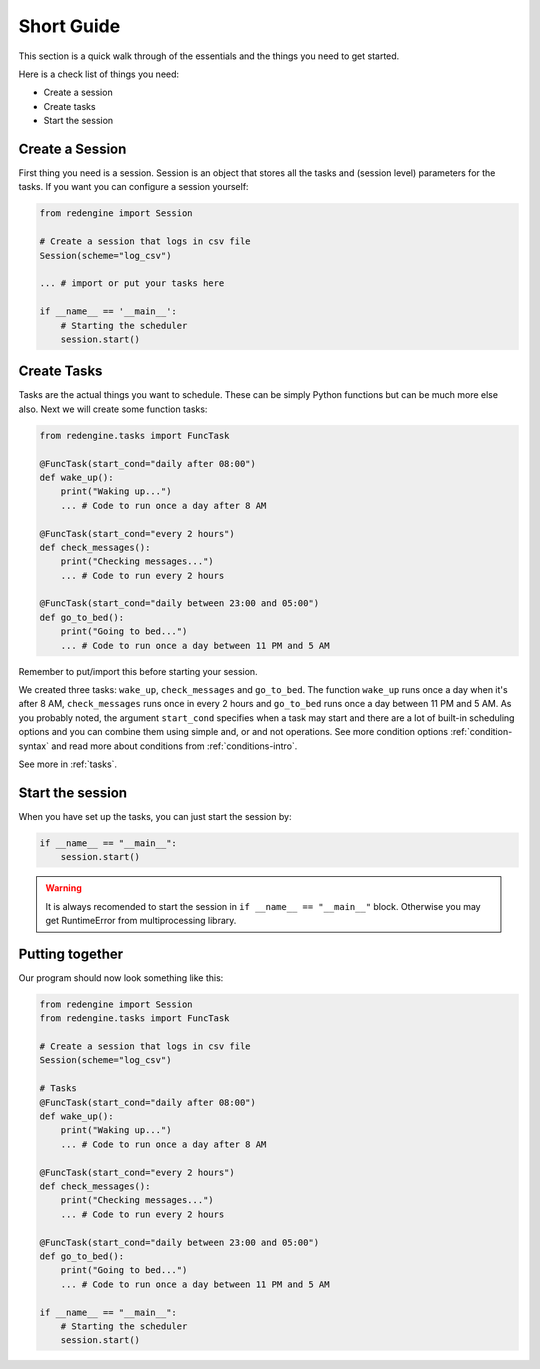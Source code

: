 .. _short-guide:

Short Guide
===========

This section is a quick walk through of the essentials
and the things you need to get started.

Here is a check list of things you need:

- Create a session
- Create tasks
- Start the session


Create a Session
----------------

First thing you need is a session. Session is an object that
stores all the tasks and (session level) parameters for the 
tasks. If you want you can configure a session yourself:

.. code-block:: python

    from redengine import Session

    # Create a session that logs in csv file
    Session(scheme="log_csv")

    ... # import or put your tasks here

    if __name__ == '__main__':
        # Starting the scheduler
        session.start()

Create Tasks
------------

Tasks are the actual things you want to schedule. These can 
be simply Python functions but can be much more else also.
Next we will create some function tasks:

.. code-block:: python

    from redengine.tasks import FuncTask
    
    @FuncTask(start_cond="daily after 08:00")
    def wake_up():
        print("Waking up...")
        ... # Code to run once a day after 8 AM 

    @FuncTask(start_cond="every 2 hours")
    def check_messages():
        print("Checking messages...")
        ... # Code to run every 2 hours

    @FuncTask(start_cond="daily between 23:00 and 05:00")
    def go_to_bed():
        print("Going to bed...")
        ... # Code to run once a day between 11 PM and 5 AM

Remember to put/import this before starting your session.

We created three tasks: ``wake_up``, ``check_messages`` and ``go_to_bed``. 
The function ``wake_up`` runs once a day when it's after 8 AM, ``check_messages``
runs once in every 2 hours and ``go_to_bed`` runs once a day between 11 PM and 5 AM.
As you probably noted, the argument ``start_cond`` specifies when a task may start and 
there are a lot of built-in scheduling options and you can combine them using simple and, 
or and not operations. See more condition options :ref:`condition-syntax` and read more 
about conditions from :ref:`conditions-intro`. 

See more in :ref:`tasks`.

Start the session
-----------------

When you have set up the tasks, you can just start the session by:

.. code-block:: python

    if __name__ == "__main__":
        session.start()

.. warning::

    It is always recomended to start the session in ``if __name__ == "__main__"``
    block. Otherwise you may get RuntimeError from multiprocessing library.

Putting together
----------------

Our program should now look something like this:

.. code-block:: python

    from redengine import Session
    from redengine.tasks import FuncTask

    # Create a session that logs in csv file
    Session(scheme="log_csv")

    # Tasks    
    @FuncTask(start_cond="daily after 08:00")
    def wake_up():
        print("Waking up...")
        ... # Code to run once a day after 8 AM 

    @FuncTask(start_cond="every 2 hours")
    def check_messages():
        print("Checking messages...")
        ... # Code to run every 2 hours

    @FuncTask(start_cond="daily between 23:00 and 05:00")
    def go_to_bed():
        print("Going to bed...")
        ... # Code to run once a day between 11 PM and 5 AM

    if __name__ == "__main__":
        # Starting the scheduler
        session.start()

